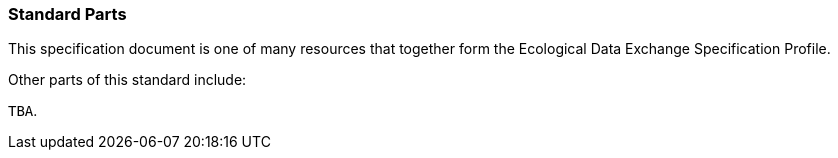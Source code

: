=== Standard Parts

This specification document is one of many resources that together form the Ecological Data Exchange Specification Profile.

Other parts of this standard include:

`TBA`.
